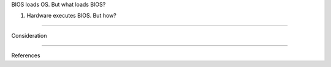 BIOS loads OS. But what loads BIOS?

1. Hardware executes BIOS. But how?

-----

Consideration

----

References
